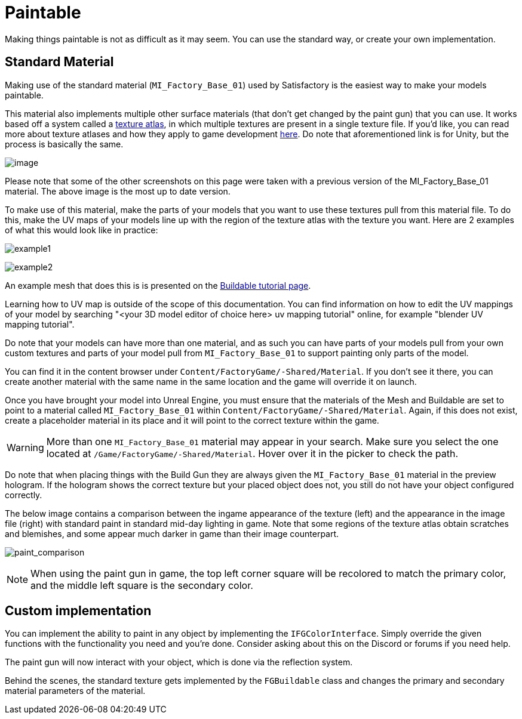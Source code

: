 = Paintable

Making things paintable is not as difficult as it may seem. You can use
the standard way, or create your own implementation.

== Standard Material

Making use of the standard material (`MI_Factory_Base_01`) used by Satisfactory is the easiest way to make your models paintable.

This material also implements multiple other surface materials (that don't get changed by the paint gun) that you can use. It works based off a system called a https://en.wikipedia.org/wiki/Texture_atlas[texture atlas], in which multiple textures are present in a single texture file. If you'd like, you can read more about texture atlases and how they apply to game development https://blog.immersed.team/texture-atlasing-an-inside-look-at-optimizing-3d-worlds-8a07145856d7[here]. Do note that aforementioned link is for Unity, but the process is basically the same.

image:Satisfactory/MI_Factory_Base_01.png[image]

Please note that some of the other screenshots on this page were taken with a previous version of the MI_Factory_Base_01 material. The above image is the most up to date version.

To make use of this material, make the parts of your models that you want to use these textures pull from this material file. To do this, make the UV maps of your models line up with the region of the texture atlas with the texture you want. Here are 2 examples of what this would look like in practice: 

image:https://puu.sh/FqmRX/e4368f7a35.png[example1]

image:https://cdn.discordapp.com/attachments/693305049534955581/693719977865510952/unknown.png[example2]

An example mesh that does this is is presented on the xref:Development/BeginnersGuide/SimpleMod/buildable.adoc#_make_it_paintable[Buildable tutorial page].

Learning how to UV map is outside of the scope of this documentation. You can find information on how to edit the UV mappings of your model by searching "<your 3D model editor of choice here> uv mapping tutorial" online, for example "blender UV mapping tutorial".

Do note that your models can have more than one material, and as such you can have parts of your models pull from your own custom textures and parts of your model pull from `MI_Factory_Base_01` to support painting only parts of the model.

You can find it in the content browser under `+Content/FactoryGame/-Shared/Material+`. If you don't see it there, you can create another material with the same name in the same location and the game will override it on launch.

Once you have brought your model into Unreal Engine, you must ensure that the materials of the Mesh and Buildable are set to point to a material called `MI_Factory_Base_01` within `+Content/FactoryGame/-Shared/Material+`. Again, if this does not exist, create a placeholder material in its place and it will point to the correct texture within the game. 

[WARNING]
====
More than one `MI_Factory_Base_01` material may appear in your search. Make sure you select the one located at `/Game/FactoryGame/-Shared/Material`. Hover over it in the picker to check the path.
====

Do note that when placing things with the Build Gun they are always given the `MI_Factory_Base_01` material in the preview hologram. If the hologram shows the correct texture but your placed object does not, you still do not have your object configured correctly.

The below image contains a comparison between the ingame appearance of the texture (left) and the appearance in the image file (right) with standard paint in standard mid-day lighting in game. Note that some regions of the texture atlas obtain scratches and blemishes, and some appear much darker in game than their image counterpart.

image:https://cdn.discordapp.com/attachments/693305049534955581/694062994593677392/MI_Factory_Base_Compare.png[paint_comparison]

[NOTE]
====
When using the paint gun in game, the top left corner square will be recolored to match the primary color, and the middle left square is the secondary color. 
====

== Custom implementation

You can implement the ability to paint in any object by implementing the
`IFGColorInterface`. Simply override the given functions with the functionality you need and you're done. Consider asking about this on the Discord or forums if you need help.

The paint gun will now interact with your object, which is done via the reflection system.

Behind the scenes, the standard texture gets implemented by the `FGBuildable` class and changes the primary and secondary material parameters of the material. 


